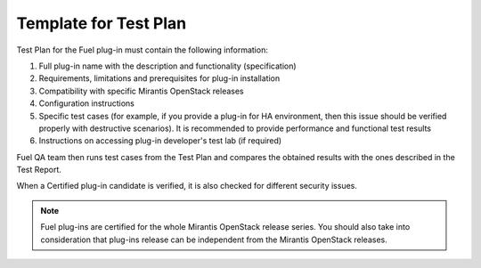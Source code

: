 .. _test-plan-report:


Template for Test Plan
++++++++++++++++++++++

Test Plan for the Fuel plug-in must contain the following information:

#. Full plug-in name with the description and functionality (specification)

#. Requirements, limitations and prerequisites for plug-in installation

#. Compatibility with specific Mirantis OpenStack releases

#. Configuration instructions

#. Specific test cases (for example, if you provide a plug-in
   for HA environment, then this issue should be verified properly
   with destructive scenarios). It is recommended to provide
   performance and functional test results

#. Instructions on accessing plug-in developer's test lab
   (if required)

Fuel QA team then runs test cases from the Test Plan and compares
the obtained results with the ones described in the Test Report.

When a Certified plug-in candidate is verified, it is also checked for
different security issues.

.. note:: Fuel plug-ins are certified for the whole Mirantis OpenStack
   release series. You should also take into consideration that plug-ins
   release can be independent from the Mirantis OpenStack releases.
